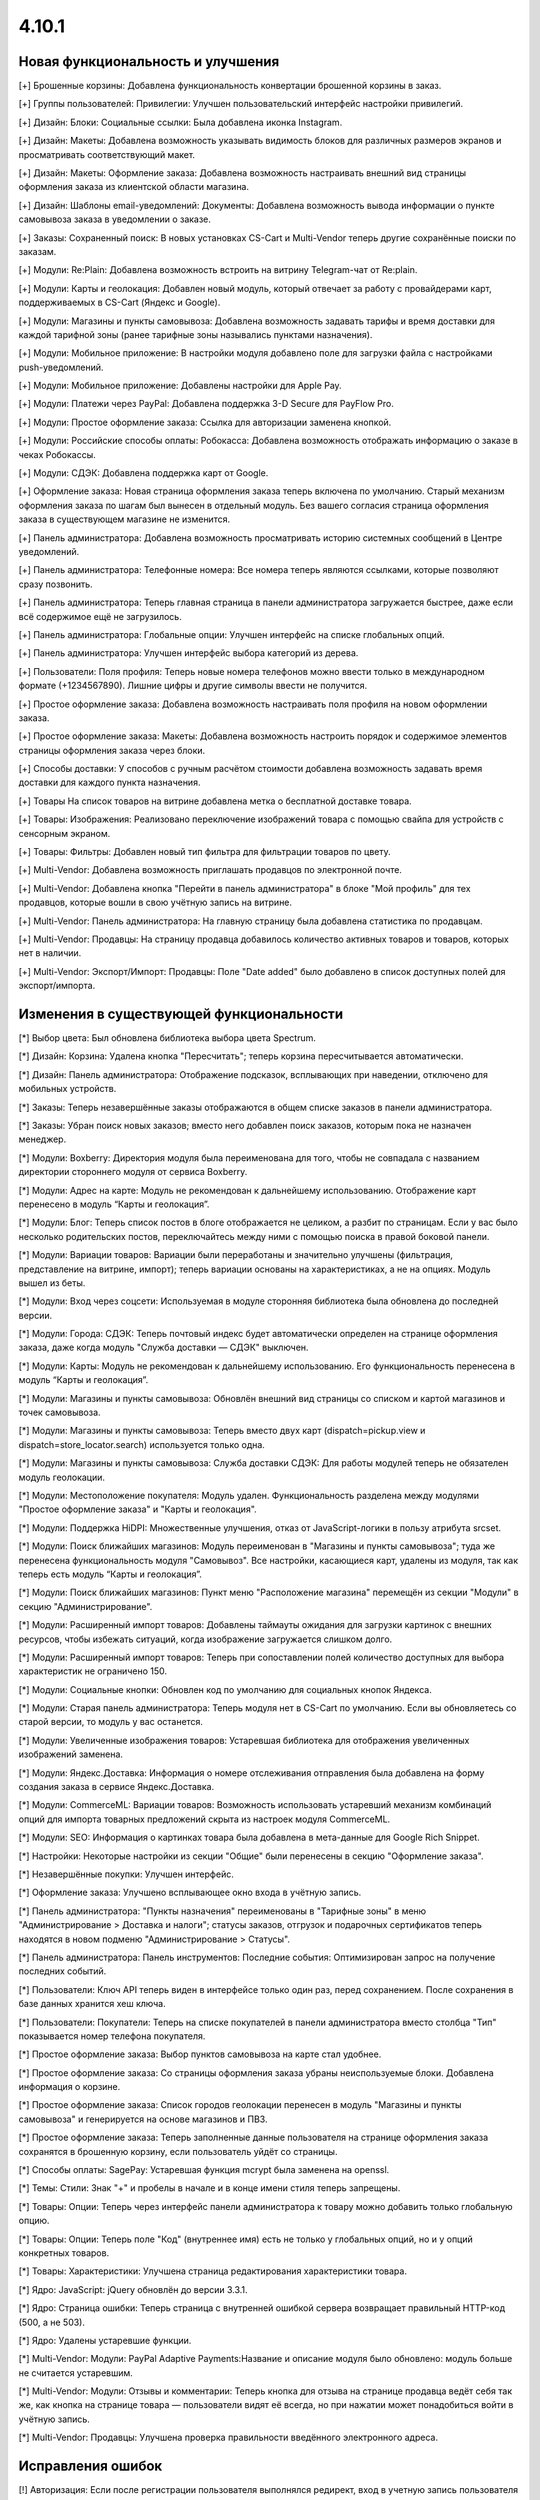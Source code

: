 ******
4.10.1
******

==================================
Новая функциональность и улучшения
==================================

[+] Брошенные корзины: Добавлена функциональность конвертации брошенной корзины в заказ.

[+] Группы пользователей: Привилегии: Улучшен пользовательский интерфейс настройки привилегий.

[+] Дизайн: Блоки: Социальные ссылки: Была добавлена иконка Instagram.

[+] Дизайн: Макеты: Добавлена возможность указывать видимость блоков для различных размеров экранов и просматривать соответствующий макет.

[+] Дизайн: Макеты: Оформление заказа: Добавлена возможность настраивать внешний вид страницы оформления заказа из клиентской области магазина.

[+] Дизайн: Шаблоны email-уведомлений: Документы: Добавлена возможность вывода информации о пункте самовывоза заказа в уведомлении о заказе.

[+] Заказы: Сохраненный поиск: В новых установках CS-Cart и Multi-Vendor теперь другие сохранённые поиски по заказам.

[+] Модули: Re:Plain: Добавлена возможность встроить на витрину Telegram-чат от Re:plain.

[+] Модули: Карты и геолокация: Добавлен новый модуль, который отвечает за работу с провайдерами карт, поддерживаемых в CS-Cart (Яндекс и Google).

[+] Модули: Магазины и пункты самовывоза: Добавлена возможность задавать тарифы и время доставки для каждой тарифной зоны (ранее тарифные зоны назывались пунктами назначения).

[+] Модули: Мобильное приложение: В настройки модуля добавлено поле для загрузки файла с настройками push-уведомлений.

[+] Модули: Мобильное приложение: Добавлены настройки для Apple Pay.

[+] Модули: Платежи через PayPal: Добавлена поддержка 3-D Secure для PayFlow Pro.

[+] Модули: Простое оформление заказа: Ссылка для авторизации заменена кнопкой.

[+] Модули: Российские способы оплаты: Робокасса: Добавлена возможность отображать информацию о заказе в чеках Робокассы.

[+] Модули: СДЭК: Добавлена поддержка карт от Google.

[+] Оформление заказа: Новая страница оформления заказа теперь включена по умолчанию. Старый механизм оформления заказа по шагам был вынесен в отдельный модуль. Без вашего согласия страница оформления заказа в существующем магазине не изменится.

[+] Панель администратора: Добавлена возможность просматривать историю системных сообщений в Центре уведомлений.

[+] Панель администратора: Телефонные номера: Все номера теперь являются ссылками, которые позволяют сразу позвонить.

[+] Панель администратора: Теперь главная страница в панели администратора загружается быстрее, даже если всё содержимое ещё не загрузилось.

[+] Панель администратора: Глобальные опции: Улучшен интерфейс на списке глобальных опций.

[+] Панель администратора: Улучшен интерфейс выбора категорий из дерева.

[+] Пользователи: Поля профиля: Теперь новые номера телефонов можно ввести только в международном формате (+1234567890). Лишние цифры и другие символы ввести не получится.

[+] Простое оформление заказа: Добавлена возможность настраивать поля профиля на новом оформлении заказа.

[+] Простое оформление заказа: Макеты: Добавлена возможность настроить порядок и содержимое элементов страницы оформления заказа через блоки.

[+] Способы доставки: У способов с ручным расчётом стоимости добавлена возможность задавать время доставки для каждого пункта назначения.

[+] Товары На список товаров на витрине добавлена метка о бесплатной доставке товара.

[+] Товары: Изображения: Реализовано переключение изображений товара с помощью свайпа для устройств с сенсорным экраном.

[+] Товары: Фильтры: Добавлен новый тип фильтра для фильтрации товаров по цвету.

[+] Multi-Vendor: Добавлена возможность приглашать продавцов по электронной почте.

[+] Multi-Vendor: Добавлена кнопка "Перейти в панель администратора" в блоке "Мой профиль" для тех продавцов, которые вошли в свою учётную запись на витрине.

[+] Multi-Vendor: Панель администратора: На главную страницу была добавлена статистика по продавцам.

[+] Multi-Vendor: Продавцы: На страницу продавца добавилось количество активных товаров и товаров, которых нет в наличии.

[+] Multi-Vendor: Экспорт/Импорт: Продавцы: Поле "Date added" было добавлено в список доступных полей для экспорт/импорта.

=========================================
Изменения в существующей функциональности
=========================================

[*] Выбор цвета: Был обновлена библиотека выбора цвета Spectrum.

[*] Дизайн: Корзина: Удалена кнопка "Пересчитать"; теперь корзина пересчитывается автоматически.

[*] Дизайн: Панель администратора: Отображение подсказок, всплывающих при наведении, отключено для мобильных устройств.

[*] Заказы: Теперь незавершённые заказы отображаются в общем списке заказов в панели администратора.

[*] Заказы: Убран поиск новых заказов; вместо него добавлен поиск заказов, которым пока не назначен менеджер.

[*] Модули: Boxberry: Директория модуля была переименована для того, чтобы не совпадала с названием директории стороннего модуля от сервиса Boxberry.

[*] Модули: Адрес на карте: Модуль не рекомендован к дальнейшему использованию. Отображение карт перенесено в модуль “Карты и геолокация”.

[*] Модули: Блог: Теперь список постов в блоге отображается не целиком, а разбит по страницам. Если у вас было несколько родительских постов, переключайтесь между ними с помощью поиска в правой боковой панели.

[*] Модули: Вариации товаров: Вариации были переработаны и значительно улучшены (фильтрация, представление на витрине, импорт); теперь вариации основаны на характеристиках, а не на опциях. Модуль вышел из беты.

[*] Модули: Вход через соцсети: Используемая в модуле сторонняя библиотека была обновлена до последней версии.

[*] Модули: Города: СДЭК: Теперь почтовый индекс будет автоматически определен на странице оформления заказа, даже когда модуль "Служба доставки — СДЭК" выключен.

[*] Модули: Карты: Модуль не рекомендован к дальнейшему использованию. Его функциональность перенесена в модуль “Карты и геолокация”.

[*] Модули: Магазины и пункты самовывоза: Обновлён внешний вид страницы со списком и картой магазинов и точек самовывоза.

[*] Модули: Магазины и пункты самовывоза: Теперь вместо двух карт (dispatch=pickup.view и dispatch=store_locator.search) используется только одна.

[*] Модули: Магазины и пункты самовывоза: Служба доставки СДЭК: Для работы модулей теперь не обязателен модуль геолокации.

[*] Модули: Местоположение покупателя: Модуль удален. Функциональность разделена между модулями "Простое оформление заказа" и "Карты и геолокация".

[*] Модули: Поддержка HiDPI: Множественные улучшения, отказ от JavaScript-логики в пользу атрибута srcset.

[*] Модули: Поиск ближайших магазинов: Модуль переименован в "Магазины и пункты самовывоза"; туда же перенесена функциональность модуля "Самовывоз". Все настройки, касающиеся карт, удалены из модуля, так как теперь есть модуль “Карты и геолокация”.

[*] Модули: Поиск ближайших магазинов: Пункт меню "Расположение магазина" перемещён из секции "Модули" в секцию "Администрирование".

[*] Модули: Расширенный импорт товаров: Добавлены таймауты ожидания для загрузки картинок с внешних ресурсов, чтобы избежать ситуаций, когда изображение загружается слишком долго.

[*] Модули: Расширенный импорт товаров: Теперь при сопоставлении полей количество доступных для выбора характеристик не ограничено 150.

[*] Модули: Социальные кнопки: Обновлен код по умолчанию для социальных кнопок Яндекса.

[*] Модули: Старая панель администратора: Теперь модуля нет в CS-Cart по умолчанию. Если вы обновляетесь со старой версии, то модуль у вас останется.

[*] Модули: Увеличенные изображения товаров: Устаревшая библиотека для отображения увеличенных изображений заменена.

[*] Модули: Яндекс.Доставка: Информация о номере отслеживания отправления была добавлена на форму создания заказа в сервисе Яндекс.Доставка.

[*] Модули: CommerceML: Вариации товаров: Возможность использовать устаревший механизм комбинаций опций для импорта товарных предложений скрыта из настроек модуля CommerceML.

[*] Модули: SEO: Информация о картинках товара была добавлена в мета-данные для Google Rich Snippet.

[*] Настройки: Некоторые настройки из секции "Общие" были перенесены в секцию "Оформление заказа".

[*] Незавершённые покупки:  Улучшен интерфейс.

[*] Оформление заказа: Улучшено всплывающее окно входа в учётную запись.

[*] Панель администратора: "Пункты назначения" переименованы в "Тарифные зоны" в меню "Администрирование > Доставка и налоги"; статусы заказов, отгрузок и подарочных сертификатов теперь находятся в новом подменю "Администрирование > Статусы".

[*] Панель администратора: Панель инструментов: Последние события: Оптимизирован запрос на получение последних событий.

[*] Пользователи: Ключ API теперь виден в интерфейсе только один раз, перед сохранением. После сохранения в базе данных хранится хеш ключа.

[*] Пользователи: Покупатели: Теперь на списке покупателей в панели администратора вместо столбца "Тип" показывается номер телефона покупателя.

[*] Простое оформление заказа: Выбор пунктов самовывоза на карте стал удобнее.

[*] Простое оформление заказа: Со страницы оформления заказа убраны неиспользуемые блоки. Добавлена информация о корзине.

[*] Простое оформление заказа: Список городов геолокации перенесен в модуль "Магазины и пункты самовывоза" и генерируется на основе магазинов и ПВЗ.

[*] Простое оформление заказа: Теперь заполненные данные пользователя на странице оформления заказа сохранятся в брошенную корзину, если пользователь уйдёт со страницы.

[*] Способы оплаты: SagePay: Устаревшая функция mcrypt была заменена на openssl.

[*] Темы: Стили: Знак "+" и пробелы в начале и в конце имени стиля теперь запрещены.

[*] Товары: Опции: Теперь через интерфейс панели администратора к товару можно добавить только глобальную опцию.

[*] Товары: Опции: Теперь поле "Код" (внутреннее имя) есть не только у глобальных опций, но и у опций конкретных товаров.

[*] Товары: Характеристики: Улучшена страница редактирования характеристики товара.

[*] Ядро: JavaScript: jQuery обновлён до версии 3.3.1.

[*] Ядро: Страница ошибки: Теперь страница с внутренней ошибкой сервера возвращает правильный HTTP-код (500, а не 503).

[*] Ядро: Удалены устаревшие функции.


[*] Multi-Vendor: Модули: PayPal Adaptive Payments:Название и описание модуля было обновлено: модуль больше не считается устаревшим.

[*] Multi-Vendor: Модули: Отзывы и комментарии: Теперь кнопка для отзыва на странице продавца ведёт себя так же, как кнопка на странице товара — пользователи видят её всегда, но при нажатии может понадобиться войти в учётную запись.

[*] Multi-Vendor: Продавцы: Улучшена проверка правильности введённого электронного адреса.

==================
Исправления ошибок
==================

[!] Авторизация: Если после регистрации пользователя выполнялся редирект, вход в учетную запись пользователя не происходил. Исправлено.

[!] Восстановление пароля: Ссылка на восстановление пароля не работала для пользователя с user_id=2. Исправлено.

[!] Геолокация: Когда администратор действовал от лица покупателя, изменялись данные о местоположении покупателя. Исправлено.

[!] Дизайн: Блоки: Меню: В RTL-режиме выпадающие пункты меню могли отображаться за пределами страницы. Исправлено.

[!] Дизайн: Блоки: Меню: На iPad перейти по ссылке в меню можно было только после двух нажатий. Исправлено.

[!] Дизайн: Каталог: Ссылки на категории на странице "dispatch=categories.catalog" вели на главную страницу магазина. Исправлено.

[!] Дизайн: Макеты: Не работала кнопка "Отмена" при редактировании настроек блока на странице редактирования товара. Исправлено.

[!] Дизайн: Меню: Происходила некорректная подсветка активных элементов меню при выключенном модуле SEO. Исправлено.

[!] Дизайн: При незаполненном поле email отображалось неправильное сообщение об ошибке. Исправлено.

[!] Дизайн: Оформление заказа: Сообщение о невыбранном ПВЗ не отображалось на мобильных устройствах. Исправлено.

[!] Дизайн: Панель администратора: Слово "All" на списке последних заказов на главной странице нельзя было перевести на другой язык. Исправлено.

[!] Дизайн: Панель администратора: Уведомления закрывали собой меню. Исправлено.

[!] Дизайн: Панель администратора: У селектора цвета была неправильная позиция. Исправлено.

[!] Дизайн: Панель администратора: Шаблоны: Некоторые папки с темами могли не отображаться в зависимости от имени. Исправлено.

[!] Дизайн: Языки с письмом справа налево: Социальные кнопки: У кнопки Pinterest была неправильная позиция. Исправлено.

[!] Дизайн: Языки с письмом справа налево: Социальные кнопки: Скрипт кнопки Google Plus ломал страницу, если был выбран язык с письмом справа налево. Исправлено.

[!] Дизайн: Языки с письмом справа налево: На детальной странице товара в мобильном режиме у кнопок навигации по товарам были неправильные иконки.

[!] Дизайн: Языки с письмом справа налево: На языках с письмом справа налево древовидные структуры (например, категории и их подкатегории) отображались некорректно. Исправлено.

[!] Корзина: Предварительная стоимость на странице корзины отображалась без учета скидки при выключенной настройке "Вычислять приблизительную стоимость доставки на странице корзины". Исправлено.

[!] Модули: Boxberry: В отгрузках с выбранной доставкой другого сервиса отображался статус посылки в Boxberry. Исправлено.

[!] Модули: Boxberry: При расчёте доставки, когда приходил пустой ответ от Boxberry, возникала критическая ошибка PHP. Исправлено.

[!] Модули: CommerceML: Не сохранялась настройка полей профиля для выгрузки в формате CommerceML. Исправлено.

[!] Модули: CommerceML: При импорте нового товара не учитывалась настройка типа отзывов в модуле "Отзывы и комментарии".

[!] Модули: CommerceML: Цена товара для витрины-владельца изменялась при импорте товаров из-под другой витрины. Исправлено.

[!] Модули: Google reCAPTCHA: Пустое значение поля "Исключенные страны" не сохранялось. Исправлено.

[!] Модули: eDost: Отсутствовал ряд городов доставки. Исправлено.

[!] Модули: RetailCRM (Beta): Бонусные баллы возвращались покупателю, когда статус заказ менялся на успешный на стороне RetailCRM. Исправлено.

[!] Модули: RetailCRM (Beta): Заказы со статусом "Незавершённый" попадали в RetailCRM. Исправлено.

[!] Модули: SEO: 301 редирект не генерировался для всех языков, когда код языка использовался в SEO-имени. Исправлено.

[!] Модули: SEO: Водяные знаки: Оригинальные изображения не были доступны по прямой ссылке при одновременной работе модулей и включенной защите оригинальных изображений. Исправлено.

[!] Модули: SEO: Импорт: Если в импортируемом файле было пустое поле "SEO name" и отсутствовало поле "Product name", то SEO-имя товаров сбрасывалось на их ID. Исправлено.

[!] Модули: Баннеры: При установке модуля возникали ошибки PHP Notice. Исправлено.

[!] Модули: Возврат товаров: Информация о возврате товара не очищалась при повторном оформлении заказа. Исправлено.

[!] Модули: Вход через соцсети: При авторизации через форму отправки отзыва не отображались значки входа через социальные сети. Исправлено.

[!] Модули: Комбинации товаров: Бонусные баллы: При добавлении комбинации товара в корзину возникала ошибка PHP Notice на странице корзины при выключенной настройке «Разрешить оплату баллами» у товара. Исправлено.

[!] Модули: Местоположение покупателя: Из-за неверного кода Красноярского края в базе данных не определялся регион покупателя.

[!] Модули: Мобильное приложение: Cтили модуля конфликтовали с глобальными стилями. Исправлено.

[!] Модули: Мобильное приложение: Идентификатор макета в файле конфигурации не учитывал активную тему. Исправлено.

[!] Модули: Обратный звонок: При редактировании заказа администратором, способ оплаты не сохранялся, если ни один из способов не был выбран. Исправлено.

[!] Модули: Платежи через PayPal: PayPal Express Checkout: При запуске мастера настройки PayPal на странице редактирования способа оплаты возникала ошибка PHP Notice. Исправлено.

[!] Модули: Платежи через PayPal: Заказ возвращался со статусом "Незавершенный", если покупатель нажимал кнопку "Назад" в браузере после совершения платежа. Исправлено.

[!] Модули: Платежи через PayPal: При включении нескольких способов оплаты, использующих In-Context Checkout, страница корзины постоянно перезагружалась. Исправлено.

[!] Модули: Подарочные сертификаты: Если в подарочном сертификате был цифровой товар, то его можно было скачать ещё до ввода кода подарочного сертификата. Исправлено.

[!] Модули: Поиск от Searchanise: Количество товара импортировалось неверно, если значение настройки "Расчет кол-ва товара в наличии" у товара было "Не отслеживать". Исправлено.

[!] Модули: Поиск от Searchanise: На странице результатов поиска не работала сортировка по позиции товара в категории. Исправлено.

[!] Модули: Поиск от Searchanise: При индексации возникала SQL-ошибка "Column 'list_price' in field list is ambiguous". Исправлено.

[!] Модули: Почта России: Расчёт международной доставки Почты России не работал с индексами, где было меньше 6 знаков. Исправлено.

[!] Модули: Простое оформление заказа: Меню автозаполнения Google Chrome перекрывало выпадающий список городов, из-за чего не было возможности выбрать город. Исправлено; теперь для поля ввода города меню автозаполнения Google Chrome не отображается.

[!] Модули: Рассылки: Блок подписки неверно отображался в Internet Explorer 11. Исправлено.

[!] Модули: Расширенный импорт товаров: Модификатор длиннее 1000 символов считался ошибочным, и из-за этого нельзя было использовать модификаторы для некоторых целей. Исправлено; максимальная длина модификатора увеличена до 50000 символов.

[!] Модули: Расширенный импорт товаров: В таблице соответствия полей не отображались данные, если название файла было закодировано. Исправлено.

[!] Модули: Расширенный импорт товаров: Модификатор case не работал должным образом, если в значении содержалась запятая или скобка. Исправлено.

[!] Модули: Расширенный импорт товаров: Неверно работали математические модификаторы с запятой в качестве разделителя. Исправлено.

[!] Модули: Российские способы оплаты: PayAnyWay: Данные электронного чека отправлялись в неправильном формате. Исправлено.

[!] Модули: Российские способы оплаты: В выставляемом счёте на оплату неверно считались наименования. Исправлено.

[!] Модули: Российские способы оплаты: Терялся запрос от Робокассы, если в настройках магазина было включено безопасное соединение для витрины. Исправлено.

[!] Модули: Российские способы оплаты: Яндекс.Деньги: Некоторые обязательные поля в настройках способа оплаты не были помечены как обязательные. Исправлено.

[!] Модули: СДЭК: На странице оформления заказа при смене города не подставлялся индекс. Исправлено.

[!] Модули: СДЭК: При получении статуса заказа от СДЭК в некоторых случаях могла возникнуть ошибка PHP Notice. Исправлено.

[!] Модули: Служба доставки СДЭК: Квитанция на отгрузку могла не создаться при создании отгрузки в СДЭК. Исправлено.

[!] Модули: Экспорт в Яндекс.Маркет: В сгенерированном прайс-листе товар мог быть выгружен с другим типом товарного предложения. Исправлено.

[!] Модули: Экспорт в Яндекс.Маркет: Если в названии подкатегории был символ "/", то полный путь до категории был неправильным. Исправлено.

[!] Модули: Яндекс.Доставка: Для многих городов не выводились ПВЗ для Boxberry. Исправлено.

[!] Модули: Яндекс.Доставка: Модуль не поддерживал работу с НДС 20%. Исправлено.

[!] Модули: Яндекс.Доставка: На странице оформления заказа отображались службы доставки, выключенные в настройках способа доставки. Исправлено.

[!] Модули: Яндекс.Доставка: При изменении количества товара в корзине не пересчитывалась стоимость доставки. Исправлено.

[!] Незавершенные покупки: Языковая переменная для показа количества товара отображалась некорректно для языков, имеющих несколько множественных форм. Исправлено.

[!] Отчеты о продажах: Некоторые товары и категории дублировались в отчетах по количеству товаров. Исправлено.

[!] Панель администратора: Методы доставки: В некоторых случаях невозможно сохранить данные доставки. Исправлено.

[!] Поля профиля: PHP 7.3: При создании нового профиля возникал PHP Notice. Исправлено.

[!] Простое оформление заказа: В заказе не сохранялся номер телефона покупателя, если настройка "Порядок отображения адресов на странице профиля" была выставлена в "Сначала адрес плательщика". Исправлено.

[!] Простое оформление заказа: Введённый вручную индекс не сохранялся в заказе. Исправлено.

[!] Простое оформление заказа: На странице оформления заказа возникали ошибки PHP Notice, если использовались нестандартные поля профиля. Исправлено.

[!] Простое оформление заказа: Нельзя было разместить заказ с нулевой стоимостью. Исправлено.

[!] Простое оформление заказа: При изменении страны не пересчитывались способы доставки. Исправлено.

[!] Простое оформление заказа: При самовывозе можно было оформить заказ, не выбрав пункт самовывоза. Исправлено.

[!] Простое оформление заказа: Стоимость заказа не менялась на странице оформления заказа после ввода промо-кода. Исправлено.

[!] Простое оформление заказа: Яндекс.Карты: На мобильном устройстве карта мешала прокручивать страницу, перехватывая событие перетаскивания. Исправлено.

[!] Способы доставки: UPS: Поле с адресом некорректно отправлялось в UPS, из-за чего тариф рассчитывался неточно. Исправлено.

[!] Способы доставки: USPS: При расчёте стоимости международной доставки появлялись ошибки PHP Notice. Исправлено.

[!] Способы оплаты: Winbank: Не проводились платежи. Исправлено.

[!] Товары: Поиск: Результаты поиска товаров на витрине были неверными, когда в разделе "Настройки > Общие" был включен поиск по страницам. Исправлено.

[!] Товары: Характеристики: Когда у характеристики менялся тип и пропадали все значения, то характеристика не пропадала со страницы товара, если раньше была для него задана. Исправлено.

[!] Управление заказами: Уведомления о размещении заказа не отправлялись при размещении заказа с товарами нескольких продавцов в панели администрирования. Исправлено.

[!] Хуки: Товары: Быстрый просмотр: В шаблоне quick_view.tpl закрывающий тэг хука находился в неправильном месте. Исправлено.

[!] Центр обновлений: Обновление магазина завершалось ошибкой, если на сервере не был настроен 80 порт. Исправлено.

[!] Шаблоны email-уведомлений: Документы: Прикрепленный документ к email-сообщению назывался «счета» для всех типов документов. Исправлено.

[!] Ядро: JS: У метода prepareHash для символов UTF-8 было неявное преобразование. Исправлено.

[!] Ядро: Настройки: Функция isExist() всегда возвращала True. Исправлено.

[!] Ядро: Панель администратора: Исправлены синтаксические ошибки.

[!] Ядро: При использовании PHP 7.3 возникали ошибки. Исправлено.

[!] Ajax: Если администратор использовал заглавные буквы в названии домена в файле config.local.php, могли возникнуть различные проблемы. Исправлено.

[!] HTML-редактор: TinyMCE: В некоторых случаях инициализация редактора вызывала ошибку на странице, что могло повлиять на работоспособность JS. Исправлено.

[!] Multi-Vendor: JS: Кнопка удаления показывалась продавцу, даже когда удаление было недоступно. Исправлено.

[!] Multi-Vendor: Дизайн: Блоки: Текст в блоке "Информация о продавце" был выровнен неправильно. Исправлено.

[!] Multi-Vendor: Модули: Stripe Connect: Возврат товаров: Не проводился возврат средств через Stripe Connect при одобрении запроса на возврат. Исправлено.

[!] Multi-Vendor: Модули: Местоположение продавцов (Beta): Не работало определение местоположения в случае использования API-ключа, ограниченного по домену. Исправлено.

[!] Multi-Vendor: Модули: Премодерация данных продавцов: Не работал предпросмотр товара компании, находящейся в статусе "Неподтвержденный". Исправлено.

[!] Multi-Vendor: Модули: Премодерация данных продавцов: При изменении данных одного товара в списке товаров, статус всех товаров со страницы менялся на "Неподтвержденный". Исправлено.

[!] Multi-Vendor: Модули: Тарифные планы для продавцов: В хуке vendor_plan_get_list была опечатка. Исправлено.

[!] Multi-Vendor: Модули: Тарифные планы для продавцов: Поле выбора плана в расширенном поиске продавца было слишком узким. Исправлено.

[!] Multi-Vendor: Модули: Хиты продаж и товары со скидкой: Продавцы могли самостоятельно менять "Количество продаж" и продвигать так свои товары. Исправлено.

[!] Multi-Vendor: Модули: Чат с продавцом: Возникала ошибка при повторной установке модуля. Исправлено.

[!] Multi-Vendor: Модули: Экспорт в Яндекс.Маркет: При объединении продавцов происходила ошибка выполнения запроса к базе данных. Исправлено.

[!] Multi-Vendor: Опции: Продавец не мог удалить глобальную опцию на своём товаре. Исправлено.

[!] Multi-Vendor: Привилегии: Администратор мог видеть информацию о продавцах без соответствующих привилегий. Исправлено.

[!] Multi-Vendor: Продавцы: Поля профиля: Имя и фамилия менялись местами при регистрации пользователя как продавца. Исправлено.

[!] Multi-Vendor: Продавцы: При предпросмотре товара возникали ошибки PHP Notice. Исправлено.

[!] Multi-Vendor: Продавцы: При создании новой учётной записи продавца, снятие галочки "Создать учетную запись администратора" отключало обязательные поля. Исправлено.

[!] Multi-Vendor: Продавцы: Страница продавца на витрине была доступна по прямой ссылке, несмотря на выключенный статус у продавца. Исправлено.

[!] Multi-Vendor: Экспорт: Заказы: Продавцы не могли экспортировать заказы. Исправлено.

[!] REST API: В качестве описаний некоторых объектов мог возвращаться null, если в запросе был указан неверный код языка. Исправлено.

[!] REST API: Заказы: При смене статуса заказа через API часть данных в заказе могла быть утрачена. Исправлено.
